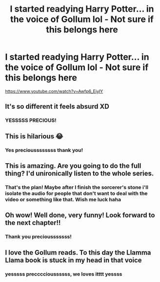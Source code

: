 #+TITLE: I started readying Harry Potter... in the voice of Gollum lol - Not sure if this belongs here

* I started readying Harry Potter... in the voice of Gollum lol - Not sure if this belongs here
:PROPERTIES:
:Author: Gollum_Reads
:Score: 17
:DateUnix: 1605984863.0
:DateShort: 2020-Nov-21
:FlairText: Audiobook
:END:
[[https://www.youtube.com/watch?v=Awfp6_EiylY]]


** It's so different it feels absurd XD
:PROPERTIES:
:Author: Ceyne_the_thinker
:Score: 4
:DateUnix: 1605990028.0
:DateShort: 2020-Nov-21
:END:

*** YESSSSS PRECIOUS!
:PROPERTIES:
:Author: Gollum_Reads
:Score: 3
:DateUnix: 1605991236.0
:DateShort: 2020-Nov-22
:END:


** This is hilarious 😂
:PROPERTIES:
:Author: StellaStarMagic
:Score: 1
:DateUnix: 1605994308.0
:DateShort: 2020-Nov-22
:END:

*** Yes precioussssssss thank you!
:PROPERTIES:
:Author: Gollum_Reads
:Score: 1
:DateUnix: 1605998366.0
:DateShort: 2020-Nov-22
:END:


** This is amazing. Are you going to do the full thing? I'd unironically listen to the whole series.
:PROPERTIES:
:Author: MissEvers
:Score: 1
:DateUnix: 1606004395.0
:DateShort: 2020-Nov-22
:END:

*** That's the plan! Maybe after I finish the sorcerer's stone i'll isolate the audio for people that don't want to deal with the video or something like that. Wish me luck haha
:PROPERTIES:
:Author: Gollum_Reads
:Score: 3
:DateUnix: 1606046824.0
:DateShort: 2020-Nov-22
:END:


** Oh wow! Well done, very funny! Look forward to the next chapter!!
:PROPERTIES:
:Author: LiriStorm
:Score: 1
:DateUnix: 1606015828.0
:DateShort: 2020-Nov-22
:END:

*** Thank you preciousssssss!
:PROPERTIES:
:Author: Gollum_Reads
:Score: 1
:DateUnix: 1606046837.0
:DateShort: 2020-Nov-22
:END:


** I love the Gollum reads. To this day the Llamma Llama book is stuck in my head in that voice
:PROPERTIES:
:Author: captainofthelosers19
:Score: 1
:DateUnix: 1606054398.0
:DateShort: 2020-Nov-22
:END:

*** yesssss preccccioussssss, we loves itttt yessss
:PROPERTIES:
:Author: Gollum_Reads
:Score: 1
:DateUnix: 1606072943.0
:DateShort: 2020-Nov-22
:END:
